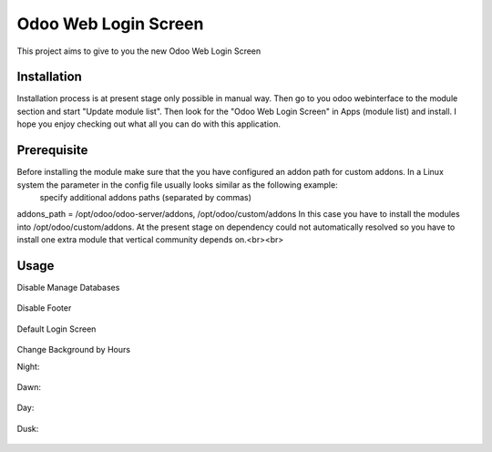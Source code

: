 ====================
Odoo Web Login Screen
====================
This project aims to give to you the new Odoo Web Login Screen


Installation
============
Installation process is at present stage only possible in manual way.
Then go to you odoo webinterface to the module section and start "Update module list". Then look for the "Odoo Web Login Screen" in Apps (module list) and install.
I hope you enjoy checking out what all you can do with this application.


Prerequisite
============
Before installing the module make sure that the you have configured an addon path for custom addons. In a Linux system the parameter in the config file usually looks similar as the following example:
 specify additional addons paths (separated by commas)
addons_path = /opt/odoo/odoo-server/addons, /opt/odoo/custom/addons
In this case you have to install the modules into /opt/odoo/custom/addons. At the present stage on dependency could not automatically resolved so you have to install one extra module that vertical community depends on.<br><br>

Usage
====

Disable Manage Databases

.. figure:: odoo_web_login/static/description/disable_manage_database.jpg
   :scale: 80 %
   :alt: Disable Manage Databases

Disable Footer

.. figure:: odoo_web_login/static/description/disable_footer.jpg
   :scale: 80 %
   :alt: Disable Footer
   
Default Login Screen

.. figure:: odoo_web_login/static/description/change_background_day.jpg
   :scale: 80 %
   :alt: Default Login Screen

Change Background by Hours

Night:

.. figure:: odoo_web_login/static/description/change_background_night.jpg
   :scale: 80 %
   :alt: Default Login Screen Night
   
Dawn:

.. figure:: odoo_web_login/static/description/change_background_dawn.jpg
   :scale: 80 %
   :alt: Default Login Screen Dawn
   
Day:

.. figure:: odoo_web_login/static/description/change_background_day.jpg
   :scale: 80 %
   :alt: Default Login Screen Day

Dusk:

.. figure:: odoo_web_login/static/description/change_background_dusk.jpg
   :scale: 80 %
   :alt: Default Login Screen Dusk



